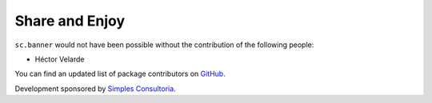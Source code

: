Share and Enjoy
---------------

``sc.banner`` would not have been possible without the contribution of the
following people:

- Héctor Velarde

You can find an updated list of package contributors on `GitHub`_.

Development sponsored by `Simples Consultoria`_.

.. _`GitHub`: https://github.com/simplesconsultoria/sc.banner/contributors
.. _`Simples Consultoria`: http://www.simplesconsultoria.com.br/
